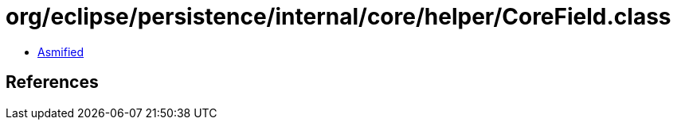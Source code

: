 = org/eclipse/persistence/internal/core/helper/CoreField.class

 - link:CoreField-asmified.java[Asmified]

== References


